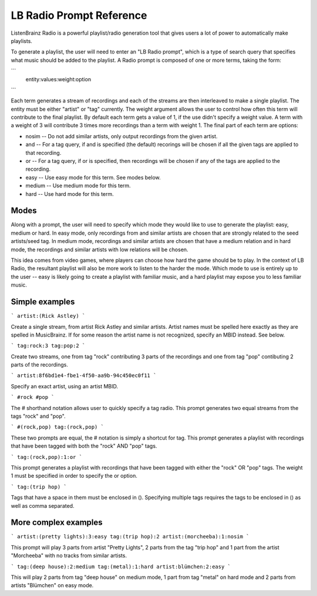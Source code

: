.. _entities:

LB Radio Prompt Reference
=========================

ListenBrainz Radio is a powerful playlist/radio generation tool that gives users a lot of power to
automatically make playlists.

To generate a playlist, the user will need to enter an "LB Radio prompt", which is a type of search query that specifies
what music should be added to the playlist. A Radio prompt is composed of one or more terms, taking the form:

```
   entity:values:weight:option
```

Each term generates a stream of recordings and each of the streams are then interleaved to make a single playlist. The
entity must be either "artist" or "tag" currently. The weight argument allows the user to control how often this term
will contribute to the final playlist. By default each term gets a value of 1, if the use didn't specify a weight value.
A term with a weight of 3 will contribute 3 times more recordings than a term with weight 1. The final part of each term
are options:

- nosim -- Do not add similar artists, only output recordings from the given artist.
- and -- For a tag query, if and is specified (the default) recorings will be chosen if all the given tags are applied to that recording.
- or -- For a tag query, if or is specified, then recordings will be chosen if any of the tags are applied to the recording.
- easy -- Use easy mode for this term. See modes below.
- medium -- Use medium mode for this term.
- hard -- Use hard mode for this term.

Modes
-----

Along with a prompt, the user will need to specify which mode they would like to use to generate the playlist: easy, medium or hard.
In easy mode, only recordings from and similar artists are chosen that are strongly related to the seed artists/seed tag. In medium 
mode, recordings and similar artists are chosen that have a medium relation and in hard mode, the recordings and similar artists with
low relations will be chosen.

This idea comes from video games, where players can choose how hard the game should be to play. In the context of LB Radio,
the resultant playlist will also be more work to listen to the harder the mode. Which mode to use is entirely up to the user -- easy
is likely going to create a playlist with familiar music, and a hard playlist may expose you to less familiar music.


Simple examples
---------------

```
artist:(Rick Astley)
```

Create a single stream, from artist Rick Astley and similar artists. Artist names must be spelled here exactly as they are
spelled in MusicBrainz. If for some reason the artist name is not recognized, specify an MBID instead. See below.

```
tag:rock:3 tag:pop:2
```

Create two streams, one from tag "rock" contributing 3 parts of the recordings and one from tag "pop" contibuting 2 parts of the recordings.

```
artist:8f6bd1e4-fbe1-4f50-aa9b-94c450ec0f11
```

Specify an exact artist, using an artist MBID.

```
#rock #pop
```

The # shorthand notation allows user to quickly specify a tag radio. This prompt generates two equal streams from the tags "rock" and "pop".

```
#(rock,pop)
tag:(rock,pop)
```

These two prompts are equal, the # notation is simply a shortcut for tag. This prompt generates a playlist with recordings that have been tagged
with both the "rock" AND "pop" tags.

```
tag:(rock,pop):1:or
```

This prompt generates a playlist with recordings that have been tagged with either the "rock" OR "pop" tags. The weight 1 must be specified
in order to specify the or option.

```
tag:(trip hop)
```

Tags that have a space in them must be enclosed in (). Specifying multiple tags requires the tags to be enclosed in () as well as comma separated.

More complex examples
---------------------

```
artist:(pretty lights):3:easy tag:(trip hop):2 artist:(morcheeba):1:nosim
```

This prompt will play 3 parts from artist "Pretty Lights", 2 parts from the tag "trip hop" and 1 part from the artist "Morcheeba" with no
tracks from similar artists.

```
tag:(deep house):2:medium tag:(metal):1:hard artist:blümchen:2:easy
```

This will play 2 parts from tag "deep house" on medium mode, 1 part from tag "metal" on hard mode and 2 parts from artists "Blümchen" on easy mode.
